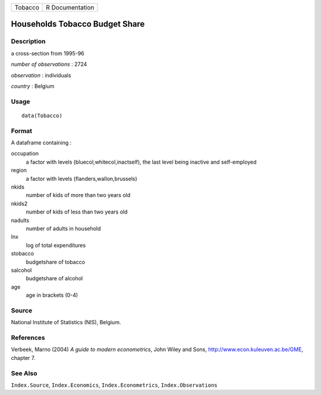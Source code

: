 +-----------+-------------------+
| Tobacco   | R Documentation   |
+-----------+-------------------+

Households Tobacco Budget Share
-------------------------------

Description
~~~~~~~~~~~

a cross-section from 1995-96

*number of observations* : 2724

*observation* : individuals

*country* : Belgium

Usage
~~~~~

::

    data(Tobacco)

Format
~~~~~~

A dataframe containing :

occupation
    a factor with levels (bluecol,whitecol,inactself), the last level
    being inactive and self-employed

region
    a factor with levels (flanders,wallon,brussels)

nkids
    number of kids of more than two years old

nkids2
    number of kids of less than two years old

nadults
    number of adults in household

lnx
    log of total expenditures

stobacco
    budgetshare of tobacco

salcohol
    budgetshare of alcohol

age
    age in brackets (0-4)

Source
~~~~~~

National Institute of Statistics (NIS), Belgium.

References
~~~~~~~~~~

Verbeek, Marno (2004) *A guide to modern econometrics*, John Wiley and
Sons,
`http://www.econ.kuleuven.ac.be/GME <http://www.econ.kuleuven.ac.be/GME>`__,
chapter 7.

See Also
~~~~~~~~

``Index.Source``, ``Index.Economics``, ``Index.Econometrics``,
``Index.Observations``
